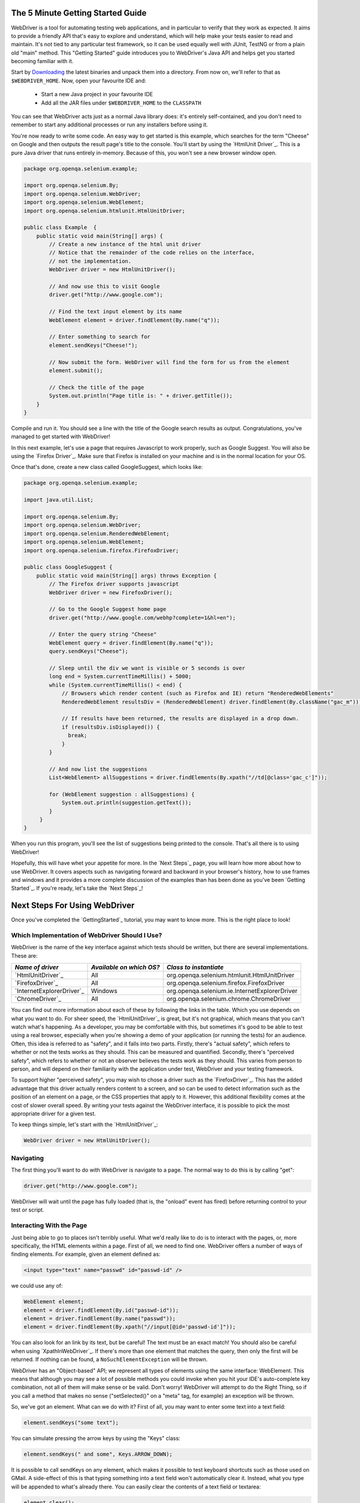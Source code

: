 The 5 Minute Getting Started Guide
==================================

.. _chapter09-reference:

WebDriver is a tool for automating testing web applications, and in particular 
to verify that they work as expected. It aims to provide a friendly API that's
easy to explore and understand, which will help make your tests easier to 
read and maintain. It's not tied to any particular test framework, so it can 
be used equally well with JUnit, TestNG or from a plain old "main" method. 
This "Getting Started" guide introduces you to WebDriver's Java API and helps 
get you started becoming familiar with it.

Start by `Downloading <http://code.google.com/p/selenium/downloads/list>`_ 
the latest binaries and unpack them into a directory. From now on, we'll 
refer to that as ``$WEBDRIVER_HOME``. Now, open your favourite IDE and:

 * Start a new Java project in your favourite IDE
 * Add all the JAR files under ``$WEBDRIVER_HOME`` to the ``CLASSPATH``

You can see that WebDriver acts just as a normal Java library does: it's 
entirely self-contained, and you don't need to remember to start any 
additional processes or run any installers before using it. 

You're now ready to write some code. An easy way to get started is this 
example, which searches for the term "Cheese" on Google and then outputs the 
result page's title to the console. You'll start by using the `HtmlUnit Driver`_. 
This is a pure Java driver that runs entirely in-memory. Because of this, you 
won't see a new browser window open. 

.. code-block:: java

    package org.openqa.selenium.example;

    import org.openqa.selenium.By;
    import org.openqa.selenium.WebDriver;
    import org.openqa.selenium.WebElement;
    import org.openqa.selenium.htmlunit.HtmlUnitDriver;

    public class Example  {
        public static void main(String[] args) {
            // Create a new instance of the html unit driver
            // Notice that the remainder of the code relies on the interface, 
            // not the implementation.
            WebDriver driver = new HtmlUnitDriver();

            // And now use this to visit Google
            driver.get("http://www.google.com");

            // Find the text input element by its name
            WebElement element = driver.findElement(By.name("q"));

            // Enter something to search for
            element.sendKeys("Cheese!");

            // Now submit the form. WebDriver will find the form for us from the element
            element.submit();

            // Check the title of the page
            System.out.println("Page title is: " + driver.getTitle());
        }
    }


Compile and run it. You should see a line with the title of the Google search 
results as output. Congratulations, you've managed to get started with WebDriver!

In this next example, let's use a page that requires Javascript to work 
properly, such as Google Suggest. You will also be using the `Firefox Driver`_. 
Make sure that Firefox is installed on your machine and is in the normal 
location for your OS.

Once that's done, create a new class called GoogleSuggest, which looks like:

.. code-block:: java

    package org.openqa.selenium.example;

    import java.util.List;

    import org.openqa.selenium.By;
    import org.openqa.selenium.WebDriver;
    import org.openqa.selenium.RenderedWebElement;
    import org.openqa.selenium.WebElement;
    import org.openqa.selenium.firefox.FirefoxDriver;

    public class GoogleSuggest {
        public static void main(String[] args) throws Exception {
            // The Firefox driver supports javascript 
            WebDriver driver = new FirefoxDriver();
            
            // Go to the Google Suggest home page
            driver.get("http://www.google.com/webhp?complete=1&hl=en");
            
            // Enter the query string "Cheese"
            WebElement query = driver.findElement(By.name("q"));
            query.sendKeys("Cheese");

            // Sleep until the div we want is visible or 5 seconds is over
            long end = System.currentTimeMillis() + 5000;
            while (System.currentTimeMillis() < end) {
                // Browsers which render content (such as Firefox and IE) return "RenderedWebElements"
                RenderedWebElement resultsDiv = (RenderedWebElement) driver.findElement(By.className("gac_m"));

                // If results have been returned, the results are displayed in a drop down.
                if (resultsDiv.isDisplayed()) {
                  break;
                }
            }

            // And now list the suggestions
            List<WebElement> allSuggestions = driver.findElements(By.xpath("//td[@class='gac_c']"));
            
            for (WebElement suggestion : allSuggestions) {
                System.out.println(suggestion.getText());
            }
         }
    }

When you run this program, you'll see the list of suggestions being printed 
to the console. That's all there is to using WebDriver! 

Hopefully, this will have whet your appetite for more. In the `Next Steps`_ page, 
you will learn how more about how to use WebDriver. It covers aspects such as 
navigating forward and backward in your browser's history, how to use frames 
and windows and it provides a more complete discussion of the examples than 
has been done as you've been `Getting Started`_. If you're ready, let's take the 
`Next Steps`_!

Next Steps For Using WebDriver
==============================

Once you've completed the `GettingStarted`_ tutorial, you may want to know 
more. This is the right place to look!

Which Implementation of WebDriver Should I Use?
~~~~~~~~~~~~~~~~~~~~~~~~~~~~~~~~~~~~~~~~~~~~~~~

WebDriver is the name of the key interface against which tests should be 
written, but there are several implementations. These are:

==========================  ========================  =============================================
*Name of driver*            *Available on which OS?*  *Class to instantiate*
==========================  ========================  =============================================
`HtmlUnitDriver`_            All                       org.openqa.selenium.htmlunit.HtmlUnitDriver
`FirefoxDriver`_             All                       org.openqa.selenium.firefox.FirefoxDriver
`InternetExplorerDriver`_    Windows                   org.openqa.selenium.ie.InternetExplorerDriver
`ChromeDriver`_              All                       org.openqa.selenium.chrome.ChromeDriver
==========================  ========================  =============================================

You can find out more information about each of these by following the links in 
the table. Which you use depends on what you want to do. For sheer speed, the 
`HtmlUnitDriver`_ is great, but it's not graphical, which means that you can't 
watch what's happening. As a developer, you may be comfortable with this, but 
sometimes it's good to be able to test using a real browser, especially when 
you're showing a demo of your application (or running the tests) for an 
audience. Often, this idea is referred to as "safety", and it falls into two 
parts. Firstly, there's "actual safety", which refers to whether or not the 
tests works as they should. This can be measured and quantified. Secondly, 
there's "perceived safety", which refers to whether or not an observer believes 
the tests work as they should. This varies from person to person, and will 
depend on their familiarity with the application under test, WebDriver and your 
testing framework.

To support higher "perceived safety", you may wish to chose a driver such as 
the `FirefoxDriver`_. This has the added advantage that this driver actually 
renders content to a screen, and so can be used to detect information such 
as the position of an element on a page, or the CSS properties that apply to 
it. However, this additional flexibility comes at the cost of slower overall 
speed. By writing your tests against the WebDriver interface, it is possible to 
pick the most appropriate driver for a given test.

To keep things simple, let's start with the `HtmlUnitDriver`_:

.. code-block:: java
    
    WebDriver driver = new HtmlUnitDriver();

Navigating
~~~~~~~~~~

The first thing you'll want to do with WebDriver is navigate to a page. The 
normal way to do this is by calling "get":

.. code-block:: java

    driver.get("http://www.google.com");

WebDriver will wait until the page has fully loaded (that is, the "onload" 
event has fired) before returning control to your test or script.

Interacting With the Page
~~~~~~~~~~~~~~~~~~~~~~~~~

Just being able to go to places isn't terribly useful. What we'd really like 
to do is to interact with the pages, or, more specifically, the HTML elements 
within a page. First of all, we need to find one. WebDriver offers a number of 
ways of finding elements. For example, given an element defined as:

.. code-block:: html

    <input type="text" name="passwd" id="passwd-id" />

we could use any of:

.. code-block:: java

    WebElement element;
    element = driver.findElement(By.id("passwd-id"));
    element = driver.findElement(By.name("passwd"));
    element = driver.findElement(By.xpath("//input[@id='passwd-id']"));

You can also look for an link by its text, but be careful! The text must be an 
exact match! You should also be careful when using `XpathInWebDriver`_. If 
there's more than one element that matches the query, then only the first will 
be returned. If nothing can be found, a ``NoSuchElementException`` will be 
thrown.

WebDriver has an "Object-based" API; we represent all types of elements using 
the same interface: WebElement. This means that although you may see a lot of 
possible methods you could invoke when you hit your IDE's auto-complete key 
combination, not all of them will make sense or be valid. Don't worry! 
WebDriver will attempt to do the Right Thing, so if you call a method that 
makes no sense ("setSelected()" on a "meta" tag, for example) an exception 
will be thrown.

So, we've got an element. What can we do with it? First of all, you may want to 
enter some text into a text field:

.. code-block:: java

    element.sendKeys("some text");
    
You can simulate pressing the arrow keys by using the "Keys" class:

.. code-block:: java

    element.sendKeys(" and some", Keys.ARROW_DOWN);

It is possible to call sendKeys on any element, which makes it possible to test 
keyboard shortcuts such as those used on GMail. A side-effect of this is that 
typing something into a text field won't automatically clear it. Instead, what 
you type will be appended to what's already there. You can easily clear the 
contents of a text field or textarea:

.. code-block:: java

    element.clear();

Filling In Forms
~~~~~~~~~~~~~~~~

We've already seen how to enter text into a textarea or text field, but what 
about the other elements? You can "toggle" the state of checkboxes, and you 
can use "setSelected" to set something like an OPTION tag selected. Dealing 
with SELECT tags isn't too bad:

.. code-block:: java

    WebElement select = driver.findElement(By.xpath("//select"));
    List<WebElement> allOptions = select.findElements(By.tagName("option"));
    for (WebElement option : allOptions) {
        System.out.println(String.format("Value is: %s", option.getValue()));
        option.setSelected();
    }

This will find the first "SELECT" element on the page, and cycle through each 
of it's OPTIONs in turn, printing out their values, and selecting each in turn. 
As you can see, this isn't the most efficient way of dealing with SELECT 
elements. WebDriver's support classes come with one called "Select", which 
provides useful methods for interacting with these.

Once you've finished filling out the form, you probably want to submit it. One 
way to do this would be to find the "submit" button and click it:

.. code-block:: java

    driver.findElement(By.id("submit")).click();  // Assume the button has the ID "submit" :)

Alternatively, WebDriver has the convenience method "submit" on every element. 
If you call this on an element within a form, WebDriver will walk up the DOM 
until it finds the enclosing form and then calls submit on that. If the 
element isn't in a form, then the ``NoSuchElementException`` will be thrown:

.. code-block:: java

    element.submit();

Getting Visual Information And Drag And Drop
~~~~~~~~~~~~~~~~~~~~~~~~~~~~~~~~~~~~~~~~~~~~

Sometimes you want to extract some visual information out of an element, 
perhaps to see if it's visible or where it is on screen. You can find out this 
information by casting the element to a ``RenderedWebElement``:

.. code-block:: java

    WebElement plain = driver.findElement(By.name("q"));
    RenderedWebElement element = (RenderedWebElement) element;

Not all drivers render their content to the screen (such as the 
`HtmlUnitDriver`_), so it's not safe to assume that the cast will work, but if 
it does you can gather additional information such as the size and location of 
the element. In addition, you can use drag and drop, either moving an element 
by a certain amount, or on to another element:

.. code-block:: java

    RenderedWebElement element = (RenderedWebElement) driver.findElement(By.name("source"));
    RenderedWebElement target = (RenderedWebElement) driver.findElement(By.name("target"));

    element.dragAndDropOn(target);

Moving Between Windows and Frames
~~~~~~~~~~~~~~~~~~~~~~~~~~~~~~~~~

It's rare for a modern web application not to have any frames or to be 
constrained to a single window. WebDriver supports moving between named 
windows using the "switchTo" method:

.. code-block:: java

    driver.switchTo().window("windowName");

All calls to driver will now be interpreted as being directed to the 
particular window. But how do you know the window's name? Take a look at the 
javascript or link that opened it:

.. code-block:: html

    <a href="somewhere.html" target="windowName">Click here to open a new window</a>

Alternatively, you can pass a "window handle" to the "switchTo().window()" 
method. Knowing this, it's possible to iterate over every open window like so:

.. code-block:: java

    for (String handle : driver.getWindowHandles()) {
        driver.switchTo().window(handle);
    }

You can also swing from frame to frame (or into iframes):

.. code-block:: java

    driver.switchTo().frame("frameName");

It's possible to access subframes by separating the path with a dot, and you 
can specify the frame by its index too. That is:

.. code-block:: java

    driver.switchTo().frame("frameName.0.child");

would go to the frame named "child" of the first subframe of the frame called 
"frameName". *All frames are evaluated as if from **top**.*

Navigation: History and Location
~~~~~~~~~~~~~~~~~~~~~~~~~~~~~~~~

Earlier, we covered navigating to a page using the "get" command (
``driver.get("http://www.example.com")``) As you've seen, WebDriver has a 
number of smaller, task-focused interfaces, and navigation is a useful task. 
Because loading a page is such a fundamental requirement, the method to do this 
lives on the main WebDriver interface, but it's simply a synonym to:

.. code-block:: java

    driver.navigate().to("http://www.example.com");

To reiterate: "``navigate().to()``" and "``get()``" do exactly the same thing. 
One's just a lot easier to type than the other!

The "navigate" interface also exposes the ability to move backwards and forwards in your browser's history:

.. code-block:: java

    driver.navigate().forward();
    driver.navigate().back();

Please be aware that this functionality depends entirely on the underlying 
browser. It's just possible that something unexpected may happen when you call 
these methods if you're used to the behaviour of one browser over another.

Cookies
~~~~~~~

Before we leave these next steps, you may be interested in understanding how to 
use cookies. First of all, you need to be on the domain that the cookie will be 
valid for:

.. code-block:: java

    // Go to the correct domain
    driver.get("http://www.example.com");

    // Now set the cookie. This one's valid for the entire domain
    Cookie cookie = new Cookie("key", "value");
    driver.manage().addCookie(cookie);

    // And now output all the available cookies for the current URL
    Set<Cookie> allCookies = driver.manage().getCookies();
    for (Cookie loadedCookie : allCookies) {
        System.out.println(String.format("%s -> %s", loadedCookie.getName(), loadedCookie.getValue()));
    }

Next, Next Steps!
~~~~~~~~~~~~~~~~~

This has been a high level walkthrough of WebDriver and some of its key 
capabilities. You may want to look at the DesignPatterns to get some ideas 
about how you can reduce the pain of maintaining your tests and how to make 
your code more modular.
